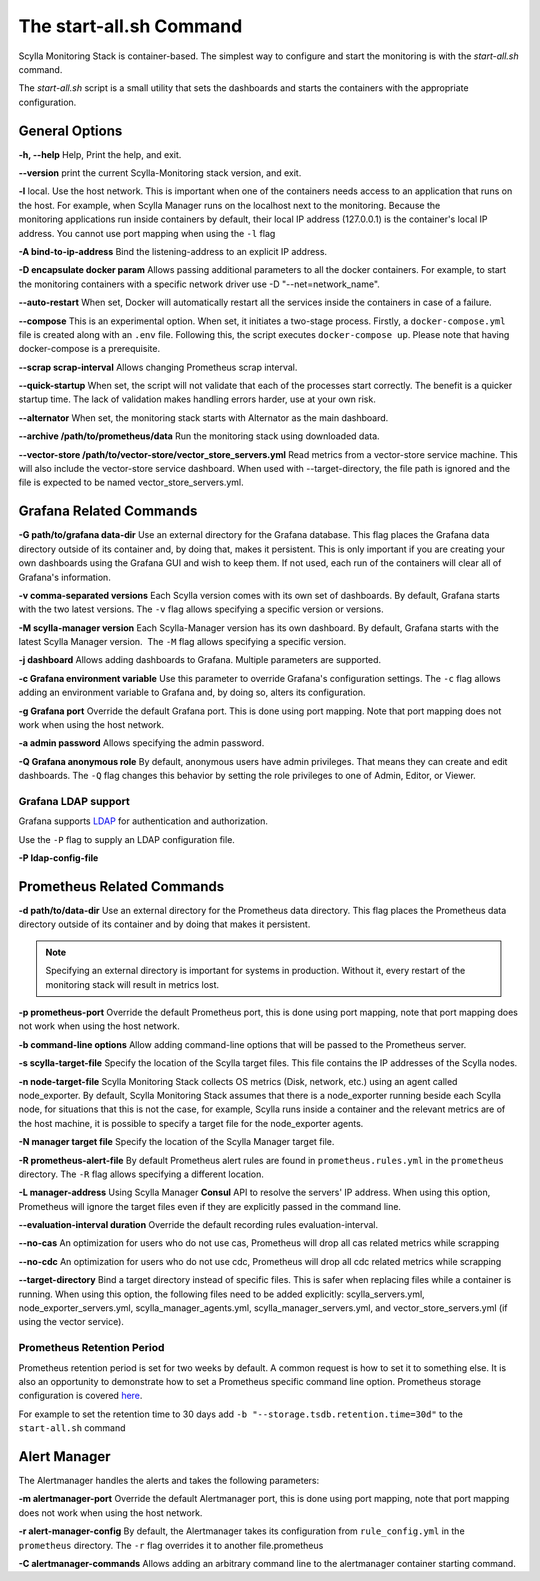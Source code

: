 The start-all.sh Command
========================

Scylla Monitoring Stack is container-based. The simplest way to configure and start the monitoring is with the `start-all.sh` command.

The `start-all.sh` script is a small utility that sets the dashboards and starts the containers with the appropriate configuration.

General Options
---------------

**-h, --help** Help, Print the help, and exit.

**--version** print the current Scylla-Monitoring stack version, and exit.

**-l** local. Use the host network. This is important when one of the containers needs access to an application that runs on the host.
For example, when Scylla Manager runs on the localhost next to the monitoring.
Because the monitoring applications run inside containers by default, their local IP address (127.0.0.1) is the container's local IP address.
You cannot use port mapping when using the ``-l`` flag

**-A bind-to-ip-address** Bind the listening-address to an explicit IP address.

**-D encapsulate docker param** Allows passing additional parameters to all the docker containers. For example, to start the monitoring containers with a specific network driver use -D "--net=network_name".

**--auto-restart** When set, Docker will automatically restart all the services inside the containers in case of a failure.

**--compose** This is an experimental option. When set, it initiates a two-stage process. Firstly, a ``docker-compose.yml`` file is created along with an ``.env`` file. Following this, the script executes ``docker-compose up``. Please note that having docker-compose is a prerequisite.

**--scrap scrap-interval** Allows changing Prometheus scrap interval.

**--quick-startup** When set, the script will not validate that each of the processes start correctly. The benefit is a quicker startup time. The lack of validation makes handling errors harder, use at your own risk.

**--alternator** When set, the monitoring stack starts with Alternator as the main dashboard.

**--archive /path/to/prometheus/data** Run the monitoring stack using downloaded data.

**--vector-store /path/to/vector-store/vector_store_servers.yml** Read metrics from a vector-store service machine. This will also include the
vector-store service dashboard. When used with --target-directory, the file path
is ignored and the file is expected to be named vector_store_servers.yml.

Grafana Related Commands
------------------------

**-G path/to/grafana data-dir** Use an external directory for the Grafana database.
This flag places the Grafana data directory outside of its container and, by doing that, makes it persistent.
This is only important if you are creating your own dashboards using the Grafana GUI and wish to keep them.
If not used, each run of the containers will clear all of Grafana's information.

**-v comma-separated versions** Each Scylla version comes with its own set of dashboards. By default, Grafana starts with the two latest versions. The ``-v`` flag allows specifying a specific version or versions.

**-M scylla-manager version** Each Scylla-Manager version has its own dashboard. By default, Grafana starts with the latest Scylla Manager version.  The ``-M`` flag allows specifying a specific version.

**-j dashboard** Allows adding dashboards to Grafana. Multiple parameters are supported.

**-c Grafana environment variable** Use this parameter to override Grafana's configuration settings.  The ``-c`` flag allows adding an environment variable to Grafana and, by doing so, alters its configuration.

**-g Grafana port** Override the default Grafana port. This is done using port mapping. Note that port mapping does not work when using the host network.

**-a admin password** Allows specifying the admin password.

**-Q Grafana anonymous role** By default, anonymous users have admin privileges. That means they can create and edit dashboards. The ``-Q`` flag changes this behavior by setting the role privileges to one of Admin, Editor, or Viewer.

Grafana LDAP support
^^^^^^^^^^^^^^^^^^^^
Grafana supports LDAP_ for authentication and authorization.

.. _LDAP: https://grafana.com/docs/grafana/latest/auth/ldap/

Use the ``-P`` flag to supply an LDAP configuration file.

**-P ldap-config-file**

Prometheus Related Commands
---------------------------

**-d path/to/data-dir** Use an external directory for the Prometheus data directory.
This flag places the Prometheus data directory outside of its container and by doing that makes it persistent.

.. note:: Specifying an external directory is important for systems in production. Without it,
          every restart of the monitoring stack will result in metrics lost.

**-p prometheus-port** Override the default Prometheus port, this is done using port mapping, note that port mapping does not work when using the host network.

**-b command-line options** Allow adding command-line options that will be passed to the Prometheus server.

**-s scylla-target-file** Specify the location of the Scylla target files. This file contains the IP addresses of the Scylla nodes.

**-n node-target-file** Scylla Monitoring Stack collects OS metrics (Disk, network, etc.) using an agent called node_exporter. By default, Scylla Monitoring Stack assumes that there is a node_exporter running beside each Scylla node, for situations that this is not the case, for example, Scylla runs inside a container and the relevant metrics are of the host machine, it is possible to specify a target file for the node_exporter agents. 

**-N manager target file** Specify the location of the Scylla Manager target file.

**-R prometheus-alert-file** By default Prometheus alert rules are found in ``prometheus.rules.yml`` in the ``prometheus`` directory. The ``-R`` flag allows specifying a different location.

**-L manager-address** Using Scylla Manager **Consul** API to resolve the servers' IP address. When using this option, Prometheus will ignore the target files even if they are explicitly passed in the command line.

**--evaluation-interval duration** Override the default recording rules evaluation-interval.

**--no-cas** An optimization for users who do not use cas, Prometheus will drop all cas related metrics while scrapping

**--no-cdc** An optimization for users who do not use cdc, Prometheus will drop all cdc related metrics while scrapping

**--target-directory** Bind a target directory instead of specific files.
This is safer when replacing files while a container is running.
When using this option, the following files need to be added explicitly:
scylla_servers.yml, node_exporter_servers.yml, scylla_manager_agents.yml,
scylla_manager_servers.yml, and vector_store_servers.yml (if using the vector service).


Prometheus Retention Period
^^^^^^^^^^^^^^^^^^^^^^^^^^^
Prometheus retention period is set for two weeks by default. A common request is how to set it to something else.
It is also an opportunity to demonstrate how to set a Prometheus specific command line option.
Prometheus storage configuration is covered here_.

.. _here: https://prometheus.io/docs/prometheus/latest/storage/#operational-aspects

For example to set the retention time to 30 days add ``-b "--storage.tsdb.retention.time=30d"`` to the ``start-all.sh`` command

Alert Manager
-------------

The Alertmanager handles the alerts and takes the following parameters:

**-m alertmanager-port** Override the default Alertmanager port, this is done using port mapping, note that port mapping does not work when using the host network.

**-r alert-manager-config** By default, the Alertmanager takes its configuration from ``rule_config.yml`` in the ``prometheus`` directory. The ``-r`` flag overrides it to another file.prometheus

**-C alertmanager-commands** Allows adding an arbitrary command line to the alertmanager container starting command.
